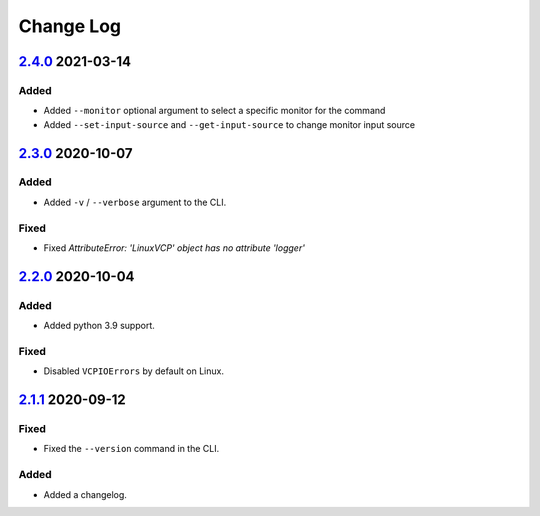 Change Log
##########

`2.4.0`_ 2021-03-14
*******************

Added
=====
- Added ``--monitor`` optional argument to select a specific monitor for the command
- Added ``--set-input-source`` and ``--get-input-source`` to change monitor input source

`2.3.0`_ 2020-10-07
*******************

Added
=====
- Added ``-v`` / ``--verbose`` argument to the CLI.

Fixed
=====
- Fixed `AttributeError: 'LinuxVCP' object has no attribute 'logger'`

`2.2.0`_ 2020-10-04
*******************

Added
=====
- Added python 3.9 support.

Fixed
=====
- Disabled ``VCPIOErrors`` by default on Linux.

`2.1.1`_ 2020-09-12
*******************

Fixed
=====
- Fixed the ``--version`` command in the CLI.

Added
=====
- Added a changelog.

.. _2.4.0: https://github.com/newAM/monitorcontrol/releases/tag/2.4.0
.. _2.3.0: https://github.com/newAM/monitorcontrol/releases/tag/2.3.0
.. _2.2.0: https://github.com/newAM/monitorcontrol/releases/tag/2.2.0
.. _2.1.1: https://github.com/newAM/monitorcontrol/releases/tag/2.1.1
